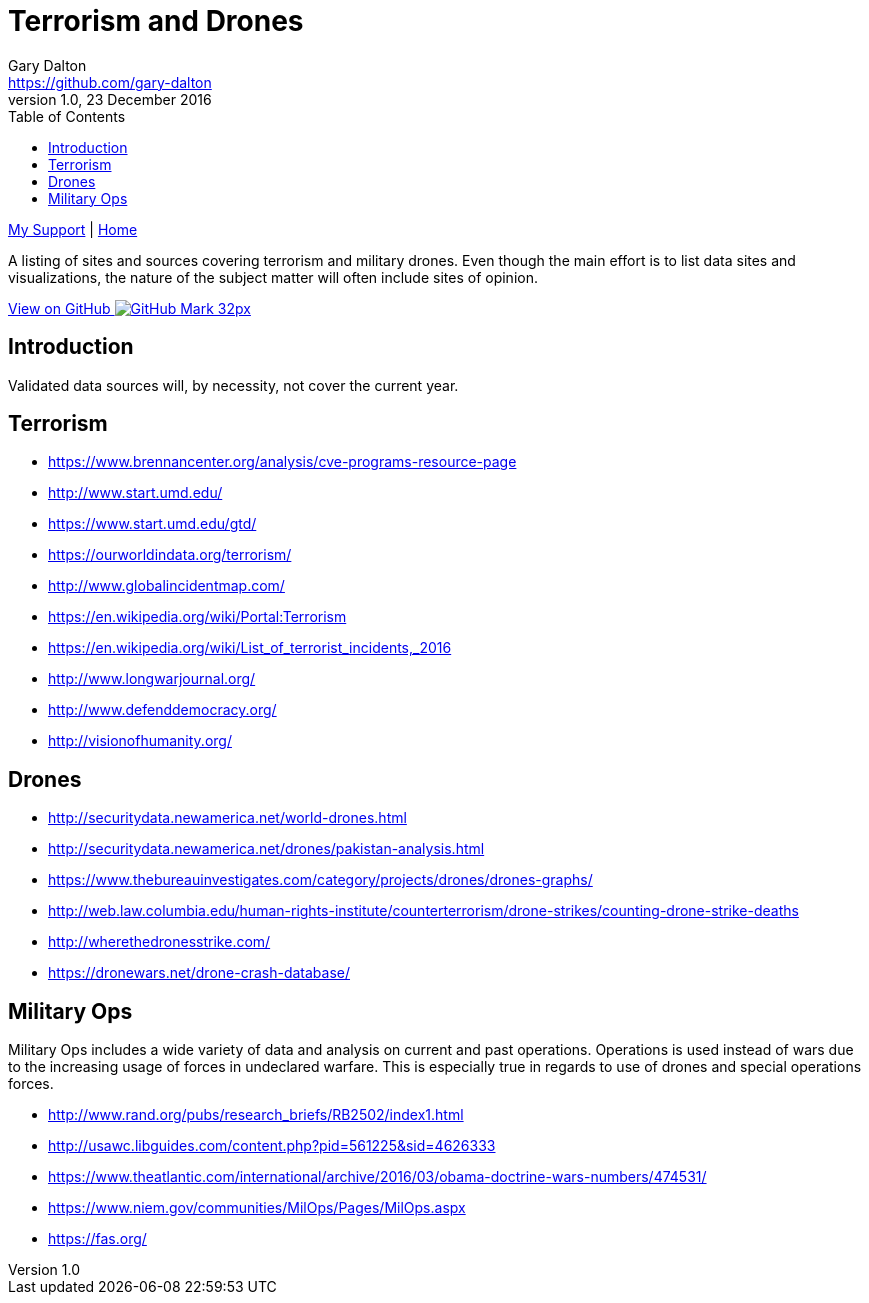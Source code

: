= Terrorism and Drones
Gary Dalton <https://github.com/gary-dalton>
:description: A listing of sites and sources covering terrorism and military drones. Even though the main effort is to list data sites and visualizations, the nature of the subject matter will often include sites of opinion.
:revnumber: 1.0
:revdate: 23 December 2016
:license: Creative Commons BY-SA
:homepage: https://gary-dalton.github.io/
:githubuser: gary-dalton
:githubrepo: my_support
:githubbranch: master
:icons: font
:toc: left
:toclevels: 4
:source-highlighter: highlightjs
:css: stylesheets/stylesheet.css
:linkcss:
:cli: asciidoctor -a stylesheet=github.css -a stylesdir=stylesheets terror_drone_sites.adoc
:keywords: lamp, ubuntu, apache, mysql, php, phpmyadmin, wordpress, guide, install

link:index.html[My Support] | https://gary-dalton.github.io/[Home]

{description}

https://github.com/{githubuser}/{githubrepo}/tree/{githubbranch}[View on GitHub image:images/GitHub-Mark-32px.png[]]

== Introduction

Validated data sources will, by necessity, not cover the current year.


== Terrorism

* https://www.brennancenter.org/analysis/cve-programs-resource-page
* http://www.start.umd.edu/
* https://www.start.umd.edu/gtd/
* https://ourworldindata.org/terrorism/
* http://www.globalincidentmap.com/
* https://en.wikipedia.org/wiki/Portal:Terrorism
* https://en.wikipedia.org/wiki/List_of_terrorist_incidents,_2016
* http://www.longwarjournal.org/
* http://www.defenddemocracy.org/
* http://visionofhumanity.org/


== Drones

* http://securitydata.newamerica.net/world-drones.html
* http://securitydata.newamerica.net/drones/pakistan-analysis.html
* https://www.thebureauinvestigates.com/category/projects/drones/drones-graphs/
* http://web.law.columbia.edu/human-rights-institute/counterterrorism/drone-strikes/counting-drone-strike-deaths
* http://wherethedronesstrike.com/
* https://dronewars.net/drone-crash-database/

== Military Ops

Military Ops includes a wide variety of data and analysis on current and past operations. Operations is used instead of wars due to the increasing usage of forces in undeclared warfare. This is especially true in regards to use of drones and special operations forces.

* http://www.rand.org/pubs/research_briefs/RB2502/index1.html
* http://usawc.libguides.com/content.php?pid=561225&sid=4626333
* https://www.theatlantic.com/international/archive/2016/03/obama-doctrine-wars-numbers/474531/
* https://www.niem.gov/communities/MilOps/Pages/MilOps.aspx
* https://fas.org/
